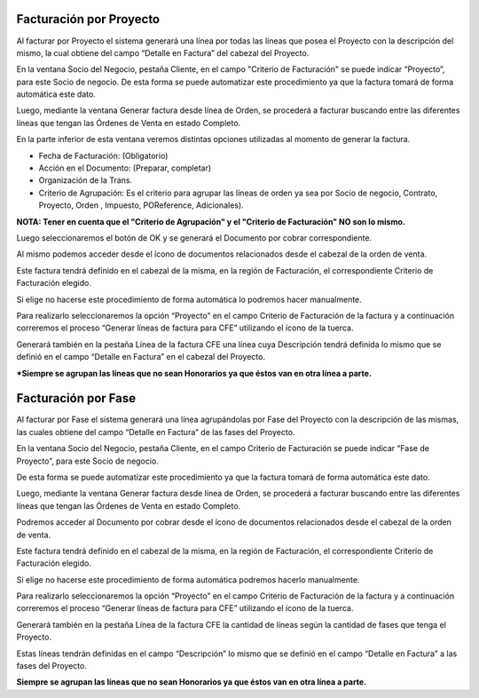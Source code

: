 .. |DxC Criterio Facturación Fase| image:: resource/criterio-facturacion-fase-dxc.png
.. |SDN Criterio Facturación| image:: resource/criterio-de-facturacion-sdn.png
.. |Descripción| image:: resource/descripcion.png
.. |Documento por Cobrar Criterio Facturación Linea| image:: resource/docxcobrar.png
.. |Generar Factura desde Linea de Orden| image:: resource/generar-factura-linea-de-orden.png
.. |Generar Lineas Factura CFE| image:: resource/generar-lineas-factura-cfe.png
.. |SDN Criterio Facturación Fase| image:: resource/sdn-criterio-de-facturacion-fase.png

**Facturación por Proyecto**
^^^^^^^^^^^^^^^^^^^^^^^^^^^^

Al facturar por Proyecto el sistema generará una línea por todas las
líneas que posea el Proyecto con la descripción del mismo, la cual
obtiene del campo “Detalle en Factura” del cabezal del Proyecto.

En la ventana Socio del Negocio, pestaña Cliente, en el campo "Criterio
de Facturación" se puede indicar “Proyecto”, para este Socio de negocio.
De esta forma se puede automatizar este procedimiento ya que la factura
tomará de forma automática este dato.

|SDN Criterio Facturación|

Luego, mediante la ventana Generar factura desde línea de Orden, se
procederá a facturar buscando entre las diferentes líneas que tengan las
Órdenes de Venta en estado Completo.

En la parte inferior de esta ventana veremos distintas opciones
utilizadas al momento de generar la factura.

|Generar Factura desde Linea de Orden|

-  Fecha de Facturación: (Obligatorio)
-  Acción en el Documento: (Preparar, completar)
-  Organización de la Trans.
-  Criterio de Agrupación: Es el criterio para agrupar las líneas de
   orden ya sea por Socio de negocio, Contrato, Proyecto, Orden ,
   Impuesto, POReference, Adicionales).

**NOTA: Tener en cuenta que el "Criterio de Agrupación" y el "Criterio
de Facturación" NO son lo mismo.**

Luego seleccionaremos el botón de OK y se generará el Documento por
cobrar correspondiente.

Al mismo podemos acceder desde el ícono de documentos relacionados desde
el cabezal de la orden de venta.

Este factura tendrá definido en el cabezal de la misma, en la región de
Facturación, el correspondiente Criterio de Facturación elegido.

|Documento por Cobrar Criterio Facturación Linea|

Si elige no hacerse este procedimiento de forma automática lo podremos
hacer manualmente.

Para realizarlo seleccionaremos la opción “Proyecto” en el campo
Criterio de Facturación de la factura y a continuación correremos el
proceso “Generar líneas de factura para CFE” utilizando el ícono de la
tuerca.

|Generar Lineas Factura CFE|

Generará también en la pestaña Línea de la factura CFE una línea cuya
Descripción tendrá definida lo mismo que se definió en el campo “Detalle
en Factura” en el cabezal del Proyecto.

|Descripción|

**\*Siempre se agrupan las líneas que no sean Honorarios ya que éstos
van en otra línea a parte.**

**Facturación por Fase**
^^^^^^^^^^^^^^^^^^^^^^^^

Al facturar por Fase el sistema generará una línea agrupándolas por Fase
del Proyecto con la descripción de las mismas, las cuales obtiene del
campo “Detalle en Factura” de las fases del Proyecto.

En la ventana Socio del Negocio, pestaña Cliente, en el campo Criterio
de Facturación se puede indicar “Fase de Proyecto”, para este Socio de
negocio.

De esta forma se puede automatizar este procedimiento ya que la factura
tomará de forma automática este dato.

|SDN Criterio Facturación Fase|

Luego, mediante la ventana Generar factura desde línea de Orden, se
procederá a facturar buscando entre las diferentes líneas que tengan las
Órdenes de Venta en estado Completo.

Podremos acceder al Documento por cobrar desde el ícono de documentos
relacionados desde el cabezal de la orden de venta.

Este factura tendrá definido en el cabezal de la misma, en la región de
Facturación, el correspondiente Criterio de Facturación elegido.

|DxC Criterio Facturación Fase|

Si elige no hacerse este procedimiento de forma automática podremos
hacerlo manualmente.

Para realizarlo seleccionaremos la opción “Proyecto” en el campo
Criterio de Facturación de la factura y a continuación correremos el
proceso “Generar líneas de factura para CFE” utilizando el ícono de la
tuerca.

|Generar Lineas Factura CFE|

Generará también en la pestaña Línea de la factura CFE la cantidad de
líneas según la cantidad de fases que tenga el Proyecto.

Estas líneas tendrán definidas en el campo “Descripción” lo mismo que se
definió en el campo “Detalle en Factura” a las fases del Proyecto.

**Siempre se agrupan las líneas que no sean Honorarios ya que éstos van
en otra línea a parte.**